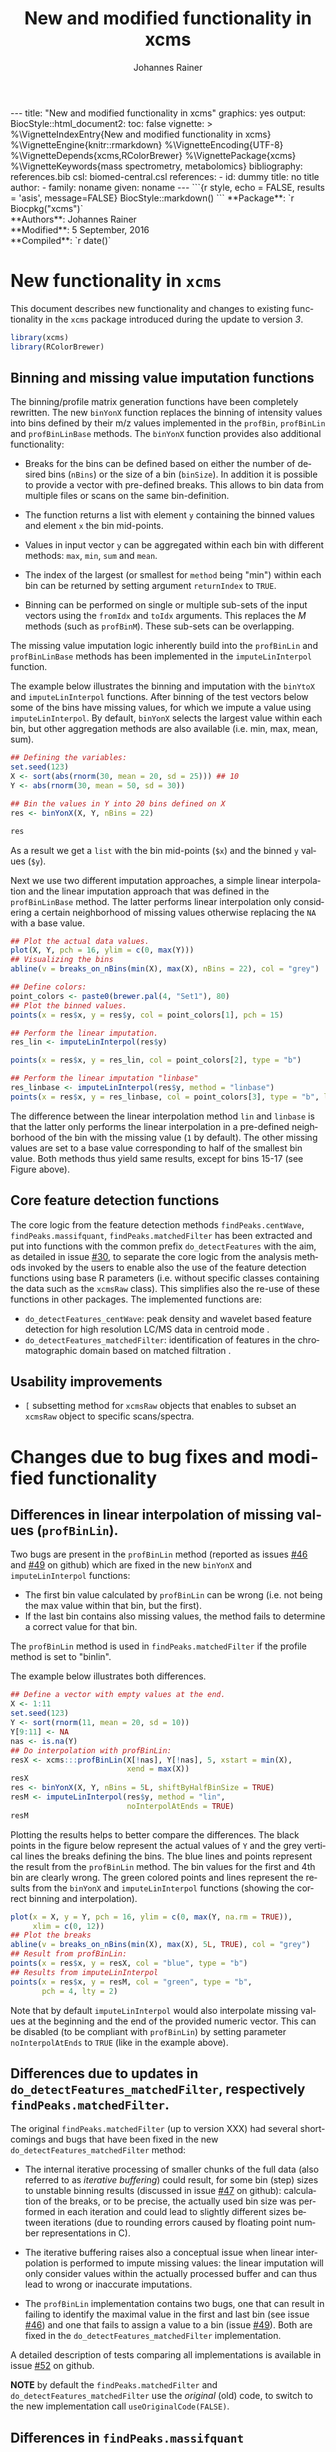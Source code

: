 #+TITLE: New and modified functionality in xcms
#+AUTHOR:    Johannes Rainer
#+EMAIL:     johannes.rainer@eurac.edu
#+DESCRIPTION:
#+KEYWORDS:
#+LANGUAGE:  en
#+OPTIONS: ^:{} toc:nil
#+PROPERTY: exports code
#+PROPERTY: session *R*

#+BEGIN_html
---
title: "New and modified functionality in xcms"
graphics: yes
output:
  BiocStyle::html_document2:
    toc: false
vignette: >
  %\VignetteIndexEntry{New and modified functionality in xcms}
  %\VignetteEngine{knitr::rmarkdown}
  %\VignetteEncoding{UTF-8}
  %\VignetteDepends{xcms,RColorBrewer}
  %\VignettePackage{xcms}
  %\VignetteKeywords{mass spectrometry, metabolomics}
bibliography: references.bib
csl: biomed-central.csl
references:
- id: dummy
  title: no title
  author:
  - family: noname
    given: noname
---

```{r style, echo = FALSE, results = 'asis', message=FALSE}
BiocStyle::markdown()
```

#+END_html

#+BEGIN_html
**Package**: `r Biocpkg("xcms")`<br />
**Authors**: Johannes Rainer<br />
**Modified**: 5 September, 2016<br />
**Compiled**: `r date()`
#+END_html


* New functionality in =xcms=

This document describes new functionality and changes to existing functionality
in the =xcms= package introduced during the update to version /3/.

#+BEGIN_SRC R :ravel message = FALSE
  library(xcms)
  library(RColorBrewer)
#+END_SRC

** Binning and missing value imputation functions

The binning/profile matrix generation functions have been completely
rewritten. The new =binYonX= function replaces the binning of intensity values
into bins defined by their m/z values implemented in the =profBin=, =profBinLin= and
=profBinLinBase= methods. The =binYonX= function provides also additional functionality:

+ Breaks for the bins can be defined based on either the number of desired bins
  (=nBins=) or the size of a bin (=binSize=). In addition it is possible to provide
  a vector with pre-defined breaks. This allows to bin data from multiple files
  or scans on the same bin-definition.

+ The function returns a list with element =y= containing the binned values and
  element =x= the bin mid-points.

+ Values in input vector =y= can be aggregated within each bin with different
  methods: =max=, =min=, =sum= and =mean=.

+ The index of the largest (or smallest for =method= being "min") within each bin
  can be returned by setting argument =returnIndex= to =TRUE=.

+ Binning can be performed on single or multiple sub-sets of the input vectors
  using the =fromIdx= and =toIdx= arguments. This replaces the /M/ methods (such as
  =profBinM=). These sub-sets can be overlapping.

The missing value imputation logic inherently build into the =profBinLin= and
=profBinLinBase= methods has been implemented in the =imputeLinInterpol= function.

The example below illustrates the binning and imputation with the =binYtoX= and
=imputeLinInterpol= functions. After binning of the test vectors below some of the
bins have missing values, for which we impute a value using
=imputeLinInterpol=. By default, =binYonX= selects the largest value within each
bin, but other aggregation methods are also available (i.e. min, max, mean,
sum).

#+BEGIN_SRC R :ravel message = FALSE
  ## Defining the variables:
  set.seed(123)
  X <- sort(abs(rnorm(30, mean = 20, sd = 25))) ## 10
  Y <- abs(rnorm(30, mean = 50, sd = 30))

  ## Bin the values in Y into 20 bins defined on X
  res <- binYonX(X, Y, nBins = 22)

  res
#+END_SRC

As a result we get a =list= with the bin mid-points (=$x=) and the binned =y= values
(=$y=).

Next we use two different imputation approaches, a simple linear interpolation
and the linear imputation approach that was defined in the =profBinLinBase=
method. The latter performs linear interpolation only considering a certain
neighborhood of missing values otherwise replacing the =NA= with a base value.

#+BEGIN_SRC R :ravel binning-imputation-example, message = FALSE, fig.width = 10, fig.height = 7, fig.cap = 'Binning and missing value imputation results. Black points represent the input values, red the results from the binning and blue and green the results from the imputation (with method lin and linbase, respectively).'
  ## Plot the actual data values.
  plot(X, Y, pch = 16, ylim = c(0, max(Y)))
  ## Visualizing the bins
  abline(v = breaks_on_nBins(min(X), max(X), nBins = 22), col = "grey")

  ## Define colors:
  point_colors <- paste0(brewer.pal(4, "Set1"), 80)
  ## Plot the binned values.
  points(x = res$x, y = res$y, col = point_colors[1], pch = 15)

  ## Perform the linear imputation.
  res_lin <- imputeLinInterpol(res$y)

  points(x = res$x, y = res_lin, col = point_colors[2], type = "b")

  ## Perform the linear imputation "linbase"
  res_linbase <- imputeLinInterpol(res$y, method = "linbase")
  points(x = res$x, y = res_linbase, col = point_colors[3], type = "b", lty = 2)
#+END_SRC

The difference between the linear interpolation method =lin= and =linbase= is that
the latter only performs the linear interpolation in a pre-defined neighborhood
of the bin with the missing value (=1= by default). The other missing values are
set to a base value corresponding to half of the smallest bin value. Both
methods thus yield same results, except for bins 15-17 (see Figure above).


** Core feature detection functions

The core logic from the feature detection methods =findPeaks.centWave=,
=findPeaks.massifquant=, =findPeaks.matchedFilter= has been extracted and put into
functions with the common prefix =do_detectFeatures= with the aim, as detailed in
issue [[https://github.com/sneumann/xcms/issues/30][#30]], to separate the core logic from the analysis methods invoked by the
users to enable also the use of the feature detection functions using base R
parameters (i.e. without specific classes containing the data such as the
=xcmsRaw= class). This simplifies also the re-use of these functions in other
packages. The implemented functions are:

+ =do_detectFeatures_centWave=: peak density and wavelet based feature detection
  for high resolution LC/MS data in centroid mode \cite{Tautenhahn:2008fx}.
+ =do_detectFeatures_matchedFilter=: identification of features in the
  chromatographic domain based on matched filtration \cite{Smith:2006ic}.


** Usability improvements

+ =[= subsetting method for =xcmsRaw= objects that enables to subset an =xcmsRaw=
  object to specific scans/spectra.

* Changes due to bug fixes and modified functionality

** Differences in linear interpolation of missing values (=profBinLin=).

Two bugs are present in the =profBinLin= method (reported as issues [[https://github.com/sneumann/xcms/issues/46][#46]] and [[https://github.com/sneumann/xcms/issues/49][#49]] on
github) which are fixed in the new =binYonX= and =imputeLinInterpol= functions:

+ The first bin value calculated by =profBinLin= can be wrong (i.e. not being the
  max value within that bin, but the first).
+ If the last bin contains also missing values, the method fails to determine
  a correct value for that bin.

The =profBinLin= method is used in =findPeaks.matchedFilter= if the profile
method is set to "binlin".

The example below illustrates both differences.

#+BEGIN_SRC R
  ## Define a vector with empty values at the end.
  X <- 1:11
  set.seed(123)
  Y <- sort(rnorm(11, mean = 20, sd = 10))
  Y[9:11] <- NA
  nas <- is.na(Y)
  ## Do interpolation with profBinLin:
  resX <- xcms:::profBinLin(X[!nas], Y[!nas], 5, xstart = min(X),
                            xend = max(X))
  resX
  res <- binYonX(X, Y, nBins = 5L, shiftByHalfBinSize = TRUE)
  resM <- imputeLinInterpol(res$y, method = "lin",
                            noInterpolAtEnds = TRUE)
  resM
#+END_SRC

Plotting the results helps to better compare the differences. The black points
in the figure below represent the actual values of =Y= and the grey vertical lines
the breaks defining the bins. The blue lines and points represent the result
from the =profBinLin= method. The bin values for the first and 4th bin are clearly
wrong. The green colored points and lines represent the results from the =binYonX=
and =imputeLinInterpol= functions (showing the correct binning and interpolation).

#+BEGIN_SRC R :ravel profBinLin-problems, message = FALSE, fig.align = 'center', fig.width=10, fig.height = 7, fig.cap = "Illustration of the two bugs in profBinLin. The input values are represented by black points, grey vertical lines indicate the bins. The results from binning and interpolation with profBinLin are shown in blue and those from binYonX in combination with imputeLinInterpol in green."
  plot(x = X, y = Y, pch = 16, ylim = c(0, max(Y, na.rm = TRUE)),
       xlim = c(0, 12))
  ## Plot the breaks
  abline(v = breaks_on_nBins(min(X), max(X), 5L, TRUE), col = "grey")
  ## Result from profBinLin:
  points(x = res$x, y = resX, col = "blue", type = "b")
  ## Results from imputeLinInterpol
  points(x = res$x, y = resM, col = "green", type = "b",
         pch = 4, lty = 2)

#+END_SRC

Note that by default =imputeLinInterpol= would also interpolate missing values at
the beginning and the end of the provided numeric vector. This can be disabled
(to be compliant with =profBinLin=) by setting parameter =noInterpolAtEnds= to
=TRUE= (like in the example above).


** Differences due to updates in =do_detectFeatures_matchedFilter=, respectively =findPeaks.matchedFilter=.

The original =findPeaks.matchedFilter= (up to version XXX) had several
shortcomings and bugs that have been fixed in the new
=do_detectFeatures_matchedFilter= method:

+ The internal iterative processing of smaller chunks of the full data (also
  referred to as /iterative buffering/) could result, for some bin (step) sizes to
  unstable binning results (discussed in issue [[https://github.com/sneumann/xcms/issues/47][#47]] on github): calculation of
  the breaks, or to be precise, the actually used bin size was performed in each
  iteration and could lead to slightly different sizes between iterations (due
  to rounding errors caused by floating point number representations in C).

+ The iterative buffering raises also a conceptual issue when linear
  interpolation is performed to impute missing values: the linear imputation
  will only consider values within the actually processed buffer and can thus
  lead to wrong or inaccurate imputations.

+ The =profBinLin= implementation contains two bugs, one that can result in
  failing to identify the maximal value in the first and last bin (see issue
  [[https://github.com/sneumann/xcms/issues/46][#46]]) and one that fails to assign a value to a bin (issue [[https://github.com/sneumann/xcms/issues/49][#49]]). Both are fixed
  in the =do_detectFeatures_matchedFilter= implementation.

A detailed description of tests comparing all implementations is available in
issue [[https://github.com/sneumann/xcms/issues/52][#52]] on github.

*NOTE* by default the =findPeaks.matchedFilter= and =do_detectFeatures_matchedFilter=
use the /original/ (old) code, to switch to the new implementation call
=useOriginalCode(FALSE)=.


** Differences in =findPeaks.massifquant=

+ Argument =scanindex= was ignored in the /original/ old code (issue #61).
+ The method returned a =matrix= if =withWave= was =0= and a =xcmsPeaks= object
  otherwise. The updated version returns *always* an =xcmsPeaks= object (issue #60).


** Different binning results due to /internal/ and /external/ breaks definition :noexport:

*FIXED*: the bin calculation in C uses now also a multiplication instead of a
addition thus resulting in identical breaks!

Breaks calculated by the =breaks_on_nBins= function are equal as breaks calculated
using the =seq= function, but they are not identical.

#+BEGIN_SRC R
  library(xcms)

  ## Define breaks from 200 to 600
  brks <- seq(200, 600, length.out = 2002)
  brks2 <- xcms:::breaks_on_nBins(200, 600, nBins = 2001)
  all.equal(brks, brks2)
  identical(brks, brks2)

  ## The difference is very small, but could still, in the binning
  ## yield slightly different results depending on which breaks are
  ## used.
  range(brks - brks2)
#+END_SRC


** Problems with iterative binning of small data sub-sets in =findPeaks.matchedFilter= :noexport:

The iterative binning of only small sub-sets of data causes problems with
=profBinLinBase=, in which data imputation might be skipped in some iterations
while it is performed in others (also discussed in issue [[https://github.com/sneumann/xcms/issues/47][#47]] on github).

Iterative buffering has both conceptual and computational issues.
+ Conceptual: =profBinLin= and =profBinLinBase= do a linear interpolation to impute
  missing values. This is obviously affected by the input data, i.e. if only a
  small subset of input data is considered, the imputation can change.

+ Computational: the iterative buffering is slower than binning of the full
  data.

An additional problem comes with the implementation of the =profBin= method in
=xcms= that was used in the =findPeaks.matchedFilter= method for method being =lin=:
the bin size is calculated anew in each call, thus, due to rounding errors
(imprecision of floating point numbers), the bin size will be slightly different
in each call, which can lead to wrong binning results (see issue [[https://github.com/sneumann/xcms/issues/47][#47]] on github).

Example with =profBinLinBase= resulting in an error: if =step= and =basespace= are
both =0.1= it seems that not in all buffer-generation iterations a interpolation
is initiated, i.e. the variable =ibase= in the C-function is sometimes set to =1=
(interpolation with neighboring bins) and sometimes to =0=.

This is now also nicely documented in issue [[https://github.com/sneumann/xcms/issues/52][#52]].


** Implementation and comparison for =matchedFilter=		   :noexport:

These results base on the test =dontrun_test_do_detectFeatures_matchedFilter_impl=
defined in /test_do_detectFeatures_matchedFilter.R/

We have 4 different functions to test and compare to the original one:
+ *A*: =.matchedFilter_orig=: it's the original code.
+ *B*: =.matchedFilter_binYonX_iter=: uses the same sequential
  buffering than the original code, but uses =binYonX= for binning and
  =imputeLinInterpol= for interpolation.
+ *C*: =.matchedFilter_no_iter=: contains the original code, but
  avoids sequential buffering, i.e. creates the whole matrix in one go.
+ *D*: =.matchedFilter_binYonX_no_iter=: my favorite: uses =binYonX= and
  =imputeLinInterpol= and avoids the sequential buffering by creating the full
  matrix in one go.

Notes: for plain =bin= we expect that results with and without iterative buffering
are identical.

*Comparisons*:
+ [X] *A* /vs/ original:
  - =bin=: always OK.
  - =binlin=: always OK.
  - =binlinbase=: always OK.
+ [X] *B* /vs/ original:
  - =bin=: OK unless =step= is =0.2=: most likely rounding problem.
  - =binlin=: only once OK. Results are not equal, but comparable.
  - =binlinbase=: similar but not equal.
+ [X] *C* /vs/ original:
  - =bin=: OK unless =step= is =0.2=:
  - =binlin=: never OK: due to interpolation on full, or subset data.
  - =binlinbase=: similar but not equal.
+ [X] *D* /vs/ original:
  - =bin=: OK unless =step= is =0.2=: most likely rounding problem.
  - =binlin=: never OK: due to interpolation on full, or subset data AND due to
    fix of the bug in =profBinLin=.
  - =binlinbase=: similar but not equal.
+ [X] *B* /vs/ *C*:
  - =bin=: always OK.
  - =binlin=: results similar but not equal; higher =snthresh= results in higher
    similarity.
  - =binlinbase=: highly similar.
+ [X] *B* /vs/ *D*:
  - =bin=: always OK.
  - =binlin=: results similar but not equal; higher =snthresh= results in higher
    similarity.
  - =binlinbase=: highly similar.
+ [X] *C* /vs/ *D*:
  - =bin=: always OK.
  - =binlin=: results almost identical; higher =snthresh= results in higher
    similarity.
  - =binlinbase=: always OK.


*Conclusions*:
+ =none= (only binning, but no linear interpolation; corresponds to method =bin= in
  =findPeaks.matchedFilter=): The results are identical between all methods for
  all except one setting: with =step= being =0.2= (or =0.4= etc) on one test file the
  results differ between methods with and without iterative buffering. The
  reason for this is most likely rounding errors in floating point number
  representation: =profBin= calculates the size of the bin in each call, thus,
  when called repeatedly based on different input values, the size is slightly
  different, which then can lead to binning differences (see also [[https://github.com/sneumann/xcms/issues/47][issue #47]] on
  github).

+ =lin= (binning followed by linear interpolation to impute missing values; method
  =binlin= in =findPeaks.matchedFilter=): There are two reasons for differences
  observed here: 1) the first bin value (and eventually the last bin value) are
  sometimes wrong (issue [[https://github.com/sneumann/xcms/issues/46][#46]]). This results in differences between =binYonX= and
  =imputeKinInterpol= based approach and =profBinLin= (with the former being
  presumably correct). Also, this has a bigger influence when the
  binning/missing value imputation is performed iteratively. Thus, the
  difference between the =binYonX= - =imputeLinInterpol= and =profBinLin= approach
  without iterative buffering are only very small. 2) Linear interpolation on
  the full data set compared to subsequent sub-sets will undoubtedly lead to
  differences. Because based on the full data set, the non-iterative approach
  results in the expected and more accurate results.

+ =linbase=: results are identical if =basespace= (respectively =distance=) is such
  that no interpolation takes place. With interpolation (e.g. =distance= being =1=)
  differences (albeit small) are present between approaches with and without iterative
  buffering. The results for the approaches without iterative buffering (using
  =profBinBase= respectively =binYonX= with =imputeLinIterpol=) are identical, again
  arguing in favor of these approaches.

Thus, summarizing, the approaches without the iterative buffering yield more
reliable (and presumably correct) results. Given also that the =binYonX= in
combination with =imputeLinInterpol= identify similar peaks than the non-iterative
approaches using the original code, we can change the code to use these former
methods as default.


* Introducing =DRanges=.						   :noexport:

*Note*: the code for this is in the =dranges= branch. The last status/problem is
that it is not quite clear how to determine the /correct/ number of decimal
places: =as.character= uses =options()$scipen= to determine how many decimal places
are represented, =sprintf= allows much more decimal places, e.g. with =%.30f=, but
these become unstable and random. The /best/ solution for now would be to limit to
a certain number of /secure/ decimal places (16?) and specify this as global
option that might be changed later. Check also =.Machine= for details on
precision, max integer etc. Note also that we are pretty much limited by the
largest =integer= that can be represented.

The =multiplier= thus has definitely be smaller than:
#+BEGIN_SRC R
  maxPos <- nchar(as.character(.Machine$integer.max))
  maxMult <- 10^maxPos

#+END_SRC

Note that we would actually just have to check that the to-be-transformed
integers don't get too large; thus we could allow more decimal places.

The idea is to use all of the =IRanges= functionality, but for any =numeric=
ranges. Examples for such ranges could be the m/z range of a feature, or the
retention time range defining a feature.

The idea is pretty simple, the =DRanges= (/D/ standing for /double/, alternatively /N/
for /numeric/) extends the =IRanges=, the =start= and =end= of the =IRanges= are
calculated by multiplying the start and end defining the numeric range by =10^d=
with =d= being the number of decimal places.

First thing is to get the number of decimal places: using code from a pretty old
post on stackoverflow
(http://stackoverflow.com/questions/5173692/how-to-return-number-of-decimal-places-in-r):


#+BEGIN_SRC R
  decimalplaces <- function(x) {
      if ((x %% 1) != 0) {
          nchar(strsplit(sub('0+$', '', as.character(x)), ".", fixed=TRUE)[[1]][[2]])
      } else {
          return(0)
      }
  }

  num.decimals <- function(x) {
      stopifnot(class(x)=="numeric")
      x <- sub("0+$","",x)
      x <- sub("^.+[.]","",x)
      nchar(x)
  }


#+END_SRC

The former is actually faster.

Eventually even =C=?
http://stackoverflow.com/questions/1083304/c-c-counting-the-number-of-decimals

#+BEGIN_EXAMPLE
  string number = "543.014";
  size_t dotFound;
  stoi(number, &dotFound));
  string(number).substr(dotFound).size()
#+END_EXAMPLE

Be aware that =number= MUST be a float/double!

alternatively:
http://stackoverflow.com/questions/9843999/calculate-number-of-decimal-places-for-a-float-value-without-libraries.


* Currently internal functionality				   :noexport:

** =ProcessHistory=: track processing steps

This functionality comprises the =ProcessHistory= class and the =.processHistory=
slot of the =xcmsSet= objects. The =xcmsSet= function already adds a feature
detection processing step for each file to this slot. Subsetting of =xcmsSet=
objects with =[= or =split= correctly process also this slot as does concatenation
using =c=. For processing steps other than /feature detection/ a new element should
be added to the variable =.PROCSTEPS= (defined in /DataClasses.R/.
At some point we could implement methods =getProcessErrors= and =getProcessHistory=
(essentially just calling the =.getProcessErrors= and =.getProcessHistory=
functions in /functions-xcmsSet.R/.

Some additional functionality that could be implemented:
+ Sort the processing history by the =date= slot.
+ Save also analysis properties into an object extending the =ProcessHistory=:
  this would enable to get the exact settings for each processing step.

* Internal changes						   :noexport:

** Changing the way how data is imported

Random errors happen when processing a large number of files with =xcms=. This
might indicate some memory problems, eventually related to the =mzR= package
(similar to the ones spotted in =MSnbase=).

What I want to test:
+ [X] Does =mzR::openMSFile= work also for /netCDF/? No. we would have to check for
  the file type and specify the =backend= based on that.
+ [X] What about writing a new importer that does not need all the objects and
  the presumably old code in =mzR=? -> =readRawData=.

** Functions and methods to be deprecated and removed.

+ [ ] =xcmsSource= method: not needed anymore, reading is done by =readRawData=.
+ [ ] =loadRaw=, =initialize= for =netCdfSource= and =rampSource=: replaced by
  =readRawData=.
+ [ ] =netCdfSource= and =rampSource= S4 classes: not needed anymore, reading is
  done by =readRawData=.

** Unneeded /R/ files

+ [ ] /netCDF.R/.
+ [ ] /ramp.R/.

*** Unit tests to be removed

+ [ ] /runit.ramp.R/.

* References
